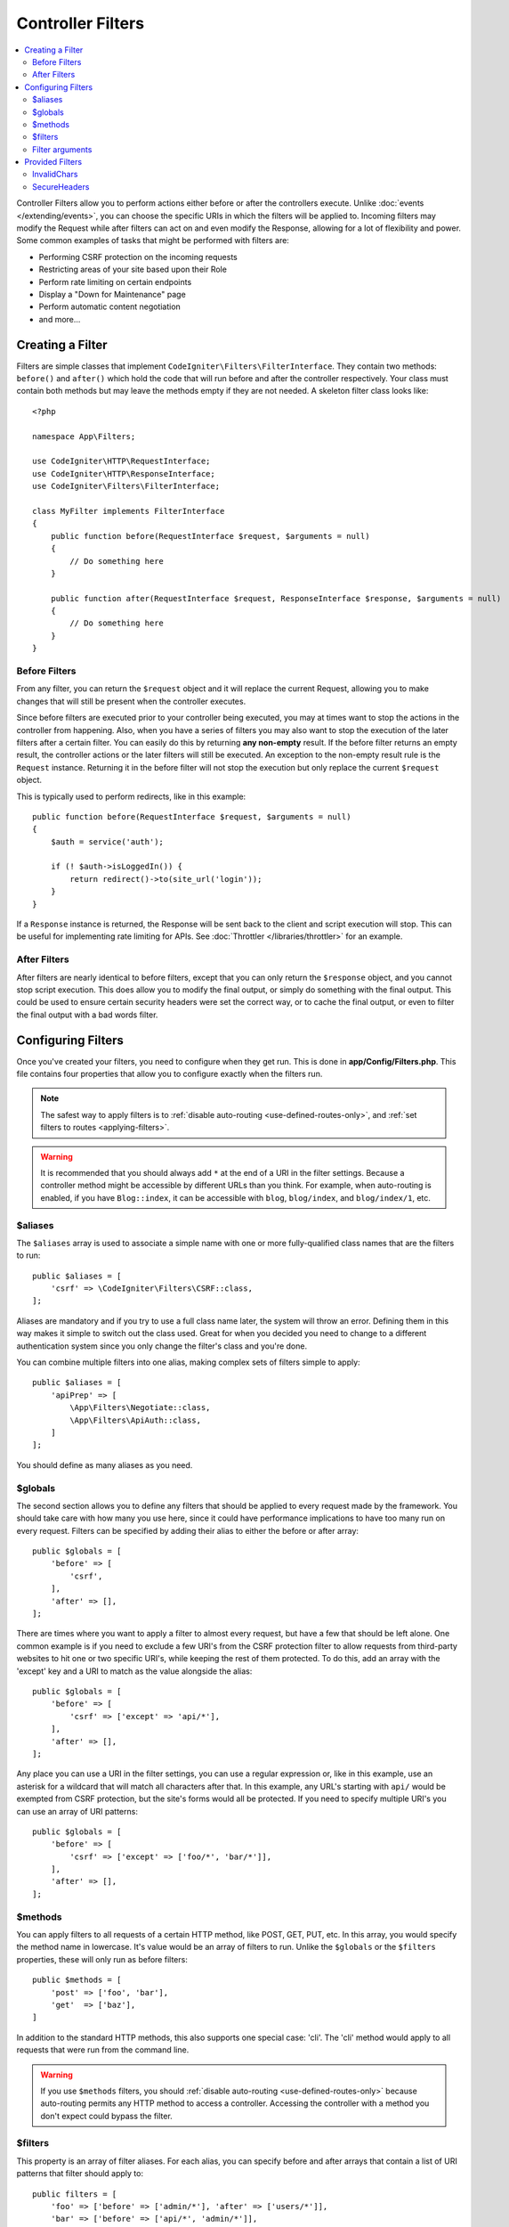 ##################
Controller Filters
##################

.. contents::
    :local:
    :depth: 2

Controller Filters allow you to perform actions either before or after the controllers execute. Unlike :doc:`events </extending/events>`,
you can choose the specific URIs in which the filters will be applied to. Incoming filters may
modify the Request while after filters can act on and even modify the Response, allowing for a lot of flexibility
and power. Some common examples of tasks that might be performed with filters are:

* Performing CSRF protection on the incoming requests
* Restricting areas of your site based upon their Role
* Perform rate limiting on certain endpoints
* Display a "Down for Maintenance" page
* Perform automatic content negotiation
* and more...

*****************
Creating a Filter
*****************

Filters are simple classes that implement ``CodeIgniter\Filters\FilterInterface``.
They contain two methods: ``before()`` and ``after()`` which hold the code that
will run before and after the controller respectively. Your class must contain both methods
but may leave the methods empty if they are not needed. A skeleton filter class looks like::

    <?php

    namespace App\Filters;

    use CodeIgniter\HTTP\RequestInterface;
    use CodeIgniter\HTTP\ResponseInterface;
    use CodeIgniter\Filters\FilterInterface;

    class MyFilter implements FilterInterface
    {
        public function before(RequestInterface $request, $arguments = null)
        {
            // Do something here
        }

        public function after(RequestInterface $request, ResponseInterface $response, $arguments = null)
        {
            // Do something here
        }
    }

Before Filters
==============

From any filter, you can return the ``$request`` object and it will replace the current Request, allowing you
to make changes that will still be present when the controller executes.

Since before filters are executed prior to your controller being executed, you may at times want to stop the
actions in the controller from happening. Also, when you have a series of filters you may also want to
stop the execution of the later filters after a certain filter. You can easily do this by returning
**any non-empty** result. If the before filter returns an empty result, the controller actions or the later
filters will still be executed. An exception to the non-empty result rule is the ``Request`` instance.
Returning it in the before filter will not stop the execution but only replace the current ``$request`` object.

This is typically used to perform redirects, like in this example::

    public function before(RequestInterface $request, $arguments = null)
    {
        $auth = service('auth');

        if (! $auth->isLoggedIn()) {
            return redirect()->to(site_url('login'));
        }
    }

If a ``Response`` instance is returned, the Response will be sent back to the client and script execution will stop.
This can be useful for implementing rate limiting for APIs. See :doc:`Throttler </libraries/throttler>` for an
example.

After Filters
=============

After filters are nearly identical to before filters, except that you can only return the ``$response`` object,
and you cannot stop script execution. This does allow you to modify the final output, or simply do something with
the final output. This could be used to ensure certain security headers were set the correct way, or to cache
the final output, or even to filter the final output with a bad words filter.

*******************
Configuring Filters
*******************

Once you've created your filters, you need to configure when they get run. This is done in **app/Config/Filters.php**.
This file contains four properties that allow you to configure exactly when the filters run.

.. Note:: The safest way to apply filters is to :ref:`disable auto-routing <use-defined-routes-only>`, and :ref:`set filters to routes <applying-filters>`.

.. Warning:: It is recommended that you should always add ``*`` at the end of a URI in the filter settings.
    Because a controller method might be accessible by different URLs than you think.
    For example, when auto-routing is enabled, if you have ``Blog::index``,
    it can be accessible with ``blog``, ``blog/index``, and ``blog/index/1``, etc.

$aliases
========

The ``$aliases`` array is used to associate a simple name with one or more fully-qualified class names that are the
filters to run::

    public $aliases = [
        'csrf' => \CodeIgniter\Filters\CSRF::class,
    ];

Aliases are mandatory and if you try to use a full class name later, the system will throw an error. Defining them
in this way makes it simple to switch out the class used. Great for when you decided you need to change to a
different authentication system since you only change the filter's class and you're done.

You can combine multiple filters into one alias, making complex sets of filters simple to apply::

    public $aliases = [
        'apiPrep' => [
            \App\Filters\Negotiate::class,
            \App\Filters\ApiAuth::class,
        ]
    ];

You should define as many aliases as you need.

$globals
========

The second section allows you to define any filters that should be applied to every request made by the framework.
You should take care with how many you use here, since it could have performance implications to have too many
run on every request. Filters can be specified by adding their alias to either the before or after array::

    public $globals = [
        'before' => [
            'csrf',
        ],
        'after' => [],
    ];

There are times where you want to apply a filter to almost every request, but have a few that should be left alone.
One common example is if you need to exclude a few URI's from the CSRF protection filter to allow requests from
third-party websites to hit one or two specific URI's, while keeping the rest of them protected. To do this, add
an array with the 'except' key and a URI to match as the value alongside the alias::

    public $globals = [
        'before' => [
            'csrf' => ['except' => 'api/*'],
        ],
        'after' => [],
    ];

Any place you can use a URI in the filter settings, you can use a regular expression or, like in this example, use
an asterisk for a wildcard that will match all characters after that. In this example, any URL's starting with ``api/``
would be exempted from CSRF protection, but the site's forms would all be protected. If you need to specify multiple
URI's you can use an array of URI patterns::

    public $globals = [
        'before' => [
            'csrf' => ['except' => ['foo/*', 'bar/*']],
        ],
        'after' => [],
    ];

$methods
========

You can apply filters to all requests of a certain HTTP method, like POST, GET, PUT, etc. In this array, you would
specify the method name in lowercase. It's value would be an array of filters to run. Unlike the ``$globals`` or the
``$filters`` properties, these will only run as before filters::

    public $methods = [
        'post' => ['foo', 'bar'],
        'get'  => ['baz'],
    ]

In addition to the standard HTTP methods, this also supports one special case: 'cli'. The 'cli' method would apply to
all requests that were run from the command line.

.. Warning:: If you use ``$methods`` filters, you should :ref:`disable auto-routing <use-defined-routes-only>`
    because auto-routing permits any HTTP method to access a controller.
    Accessing the controller with a method you don't expect could bypass the filter.

$filters
========

This property is an array of filter aliases. For each alias, you can specify before and after arrays that contain
a list of URI patterns that filter should apply to::

    public filters = [
        'foo' => ['before' => ['admin/*'], 'after' => ['users/*']],
        'bar' => ['before' => ['api/*', 'admin/*']],
    ];

Filter arguments
=================

When configuring filters, additional arguments may be passed to a filter when setting up the route::

    $routes->add('users/delete/(:segment)', 'AdminController::index', ['filter' => 'admin-auth:dual,noreturn']);

In this example, the array ``['dual', 'noreturn']`` will be passed in ``$arguments`` to the filter's ``before()`` and ``after()`` implementation methods.

****************
Provided Filters
****************

The filters bundled with CodeIgniter4 are: :doc:`Honeypot <../libraries/honeypot>`, :ref:`CSRF <cross-site-request-forgery>`, ``InvalidChars``, ``SecureHeaders``, and :ref:`DebugToolbar <the-debug-toolbar>`.

.. note:: The filters are executed in the order defined in the config file. However, if enabled, ``DebugToolbar`` is always executed last because it should be able to capture everything that happens in the other filters.

InvalidChars
=============

This filter prohibits user input data (``$_GET``, ``$_POST``, ``$_COOKIE``, ``php://input``) from containing the following characters:

- invalid UTF-8 characters
- control characters except line break and tab code

SecureHeaders
=============

This filter adds HTTP response headers that your application can use to increase the security of your application.

If you want to customize the headers, extend ``CodeIgniter\Filters\SecureHeaders`` and override the ``$headers`` property. And change the ``$aliases`` property in **app/Config/Filters.php**::

    public $aliases = [
        ...
        'secureheaders' => \App\Filters\SecureHeaders::class,
    ];

If you want to know about secure headers, see `OWASP Secure Headers Project <https://owasp.org/www-project-secure-headers/>`_.
